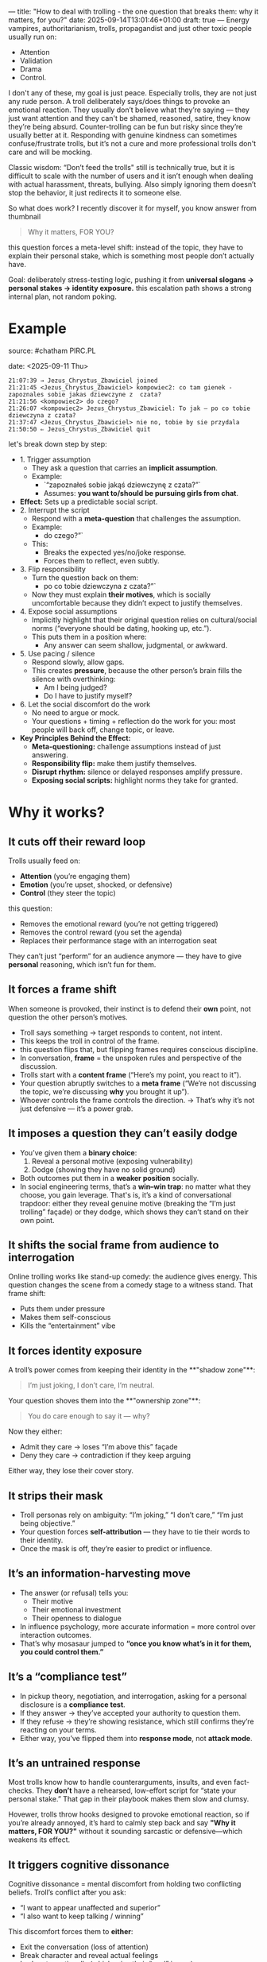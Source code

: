 ---
title: "How to deal with trolling - the one question that breaks them: why it matters, for you?"
date: 2025-09-14T13:01:46+01:00
draft: true
---
Energy vampires, authoritarianism, trolls, propagandist and just other toxic people usually run on:
- Attention
- Validation
- Drama
- Control.

I don't any of these, my goal is just peace. Especially trolls, they are not just any rude person. A troll deliberately says/does things to provoke an emotional reaction. They usually don’t believe what they’re saying — they just want attention and they can't be shamed, reasoned, satire, they know they’re being absurd. Counter-trolling can be fun but risky since they’re usually better at it. Responding with genuine kindness can sometimes confuse/frustrate trolls, but it’s not a cure and more professional trolls don't care and will be mocking.

Classic wisdom: “Don’t feed the trolls" still is technically true, but it is difficult to scale with the number of users and it isn’t enough when dealing with actual harassment, threats, bullying. Also simply ignoring them doesn’t stop the behavior, it just redirects it to someone else. 

So what does work? I recently discover it for myself, you know answer from thumbnail
#+BEGIN_QUOTE
Why it matters, FOR YOU?
#+END_QUOTE
this question forces a meta-level shift: instead of the topic, they have to explain their personal stake, which is something most people don’t actually have.

Goal: deliberately stress-testing logic, pushing it from *universal slogans → personal stakes → identity exposure.* this escalation path shows a strong internal plan, not random poking.
* Example
source: #chatham PIRC.PL

date: <2025-09-11 Thu>

#+BEGIN_EXAMPLE
21:07:39 → Jezus_Chrystus_Zbawiciel joined  
21:21:45 <Jezus_Chrystus_Zbawiciel> kompowiec2: co tam gienek - zapoznales sobie jakas dziewczyne z  czata?
21:21:56 <kompowiec2> do czego?
21:26:07 <kompowiec2> Jezus_Chrystus_Zbawiciel: To jak — po co tobie dziewczyna z czata?
21:37:47 <Jezus_Chrystus_Zbawiciel> nie no, tobie by sie przydala
21:50:50 ⇐ Jezus_Chrystus_Zbawiciel quit
#+END_EXAMPLE

let's break down step by step:

- 1. Trigger assumption
  - They ask a question that carries an **implicit assumption**.
  - Example:
    - `“zapoznałeś sobie jakąś dziewczynę z czata?”`
    - Assumes: *you want to/should be pursuing girls from chat*.
- **Effect:** Sets up a predictable social script.
- 2. Interrupt the script
  - Respond with a **meta-question** that challenges the assumption.
  - Example:
    - do czego?”`
  - This:
    - Breaks the expected yes/no/joke response.
    - Forces them to reflect, even subtly.
- 3. Flip responsibility
  - Turn the question back on them:
    - po co tobie dziewczyna z czata?”`
  - Now they must explain *their motives*, which is socially uncomfortable because they didn’t expect to justify themselves.
- 4. Expose social assumptions
  - Implicitly highlight that their original question relies on cultural/social norms (“everyone should be dating, hooking up, etc.”).
  - This puts them in a position where:
    - Any answer can seem shallow, judgmental, or awkward.
- 5. Use pacing / silence
  - Respond slowly, allow gaps.
  - This creates **pressure**, because the other person’s brain fills the silence with overthinking:
    - Am I being judged?
    - Do I have to justify myself?
- 6. Let the social discomfort do the work
  - No need to argue or mock.
  - Your questions + timing + reflection do the work for you: most people will back off, change topic, or leave.  
- **Key Principles Behind the Effect:**
  - **Meta-questioning:** challenge assumptions instead of just answering.
  - **Responsibility flip:** make them justify themselves.
  - **Disrupt rhythm:** silence or delayed responses amplify pressure.
  - **Exposing social scripts:** highlight norms they take for granted.
* Why it works?
** It cuts off their reward loop
Trolls usually feed on:

- **Attention** (you’re engaging them)
- **Emotion** (you’re upset, shocked, or defensive)
- **Control** (they steer the topic)
this question:

- Removes the emotional reward (you’re not getting triggered)
- Removes the control reward (you set the agenda)
- Replaces their performance stage with an interrogation seat
  
They can’t just “perform” for an audience anymore — they have to give *personal* reasoning, which isn’t fun for them.
** It forces a frame shift
When someone is provoked, their instinct is to defend their *own* point, not question the other person’s motives.

- Troll says something → target responds to content, not intent.
- This keeps the troll in control of the frame.
- this question flips that, but flipping frames requires conscious discipline.
- In conversation, *frame* = the unspoken rules and perspective of the discussion.
- Trolls start with a **content frame** (“Here’s my point, you react to it”).
- Your question abruptly switches to a **meta frame** (“We’re not discussing the topic, we’re discussing *why* you brought it up”).
- Whoever controls the frame controls the direction.
  → That’s why it’s not just defensive — it’s a power grab.
** It imposes a question they can’t easily dodge
- You’ve given them a **binary choice**:
  1. Reveal a personal motive (exposing vulnerability)
  2. Dodge (showing they have no solid ground)
- Both outcomes put them in a **weaker position** socially.
- In social engineering terms, that’s a **win–win trap**: no matter what they choose, you gain leverage. That's is, it’s a kind of conversational trapdoor: either they reveal genuine motive (breaking the “I’m just trolling” façade) or they dodge, which shows they can’t stand on their own point.
** It shifts the social frame from audience to interrogation
Online trolling works like stand-up comedy: the audience gives energy. This question changes the scene from a comedy stage to a witness stand.
That frame shift:

- Puts them under pressure
- Makes them self-conscious
- Kills the “entertainment” vibe
** It forces identity exposure
A troll’s power comes from keeping their identity in the **"shadow zone"**:
#+BEGIN_QUOTE
I’m just joking, I don’t care, I’m neutral.
#+END_QUOTE

Your question shoves them into the **"ownership zone"**:

#+BEGIN_QUOTE
You do care enough to say it — why?
#+END_QUOTE

Now they either:

- Admit they care → loses “I’m above this” façade
- Deny they care → contradiction if they keep arguing
  
Either way, they lose their cover story.
** It strips their mask
- Troll personas rely on ambiguity: “I’m joking,” “I don’t care,” “I’m just being objective.”
- Your question forces **self-attribution** — they have to tie their words to their identity.
- Once the mask is off, they’re easier to predict or influence.
** It’s an information-harvesting move
- The answer (or refusal) tells you:
  - Their motive
  - Their emotional investment
  - Their openness to dialogue
- In influence psychology, more accurate information = more control over interaction outcomes.
- That’s why mosasaur jumped to *“once you know what’s in it for them, you could control them.”*
** It’s a “compliance test”
- In pickup theory, negotiation, and interrogation, asking for a personal disclosure is a **compliance test**.
- If they answer → they’ve accepted your authority to question them.
- If they refuse → they’re showing resistance, which still confirms they’re reacting on your terms.
- Either way, you’ve flipped them into *response mode*, not *attack mode*.
** It’s an untrained response
Most trolls know how to handle counterarguments, insults, and even fact-checks. They *don’t* have a rehearsed, low-effort script for “state your personal stake.” That gap in their playbook makes them slow and clumsy.

Hovewer, trolls throw hooks designed to provoke emotional reaction, so if you’re already annoyed, it’s hard to calmly step back and say *"Why it matters, FOR YOU?"* without it sounding sarcastic or defensive—which weakens its effect.
** It triggers cognitive dissonance
Cognitive dissonance = mental discomfort from holding two conflicting beliefs.
Troll’s conflict after you ask:

- “I want to appear unaffected and superior”
- “I also want to keep talking / winning”

This discomfort forces them to *either*:

- Exit the conversation (loss of attention)
- Break character and reveal actual feelings
- Lash out emotionally (which ruins their “cool” image)
** Offensive potential is obvious to strategists
If you:
- Identify their stake (e.g., attention, recognition, control)
- Control that resource
  …then you can **reverse leverage**:
  - Energy vampire → starve attention or drip-feed it as reward.
  - Status seeker → praise or shame selectively to direct behavior.
  - Debater → limit engagement unless they stick to your terms.
This flips your tactic from **troll-repellent** into **behavior-shaping**.

this tactic isn’t just about ending bad conversations — it’s also a doorway into manipulating people once you understand their motivational fuel.
* Common troll reactions
** The Fake Disengage
**Example:**

#+BEGIN_QUOTE
"It doesn’t matter, I’m just saying…"
"Lol, calm down."
#+END_QUOTE

**What’s happening:**
They’re trying to keep their emotional investment hidden while still staying in the fight. They don’t want to admit you’ve forced a personal angle, so they pretend to drop it—but often keep replying anyway, which contradicts their claim.

**Counterplay:**
- Yet you’re still here explaining it… interesting.
- Or just let the contradiction sit; silence works too.
** The Reverse Card
**Example:**

#+BEGIN_QUOTE
"Why does it matter to YOU?"
"You first."
#+END_QUOTE

**What’s happening:**
Classic deflection. They’re uncomfortable with self-exposure and flip the frame back to you to regain control.

**Counterplay:**
- I asked you first because you brought it up."
- If you want to disengage: "Not about me — your words, your reasons."
- flip it with *“So why does it matter for YOU that I use this question?”* — that forces the meta-troll to step into the same trap.
** The Mockery Mask
**Example:**

#+BEGIN_QUOTE
"Haha, what kind of question is that?"
"Omg, you’re so pressed."
#+END_QUOTE

**What’s happening:**
They use humor or ridicule to avoid answering. This is often a cover for discomfort—they can’t explain without showing bias or weakness.

**Counterplay:**

- Ignore the mockery; re-ask the same question exactly. Repetition is kryptonite for this style.
** The Emotional Burst
**Example:**

#+BEGIN_QUOTE
"Because it’s wrong and you’re an idiot if you don’t see it!"
"Because people like you ruin everything!"
#+END_QUOTE

**What’s happening:**
You’ve poked through the armor and hit the real grievance. Troll mask slips, emotional truth leaks out. This is rare but decisive—now you know what’s *really* driving them.

**Counterplay:**

- If you want the truth, go calm: *"So that’s your real reason."*
- If you want to end it, acknowledge and exit: *"Got it. Thanks for clarifying."*
** The Topic Eject
**Example:**
- Changes subject entirely
- Anyway, did you see that video about…
**What’s happening:**
This is an avoidance tactic. They don’t want to answer, so they try to drag you onto safer ground.
**Counterplay:**
- "We can get to that later — but you didn’t answer: why it matters, for you?"
* Summary
** 1. Keep the baseline: “Why it matters, FOR YOU?”
- **Why it works:** It immediately flips the burden back onto them.
- **How to reinforce it:** Always respond with it **first** when drama starts. Never explain, never justify — just ask.
- **Effect:** They either reveal nothing (losing credibility) or admit their motives (making the attack look petty).
** 2. Add the *neutral amplifier
- Phrase: “Interesting. And what does that change for you?”
- **Purpose:** It keeps your tone neutral but amplifies the cognitive load for them.
- Most aggressors react poorly to neutral curiosity — it’s confusing because it’s **not emotional**.
- Works especially well if the audience is watching; it exposes their drama as meaningless.
** 3. Use selective observation instead of engagement
- Don’t respond to *all* messages, only the ones that actually require attention.
- Optional: Use a “silent observer” mode:
  * Acknowledge only when you need to **document or control info**, otherwise stay quiet.
  * Your silence itself is a subtle power move: drama needs engagement; no engagement = fast extinction.
** 4. Tag with accountability cues (lightweight)
- Subtle reminders that everything is “on record” works well. Examples:
  * “We have logs, so…”
  * “Just documenting this.”
- You don’t need to sound threatening; a casual statement suffices.
- Why it works: It removes the safety net for personal attacks and exaggerations.
** 5. Rotate attention strategically
- If multiple drama sources appear:
  1. **Prioritize neutral questioning** (“Why it matters, FOR YOU?”) for the main instigator.
  2. **Observe secondary actors silently.**
  3. This prevents the mob effect, keeps you from over-engaging, and isolates the primary drama.
** Quick workflow example
1. Someone attacks: *“nobody wants you here”*
2. You reply: *“Why it matters, FOR YOU?”*
3. They try to justify or escalate → neutral amplifier: *“Interesting. And what does that change for you?”*
4. They dodge → no further comment. Observe silently.
5. Optional: record/log if needed; don’t react emotionally.
** Result:
- Drama dies quickly (extinction).
- You stay in control.
- The channel’s regular flow remains intact.
- Your energy cost is minimal — basically a single line per instigator.
